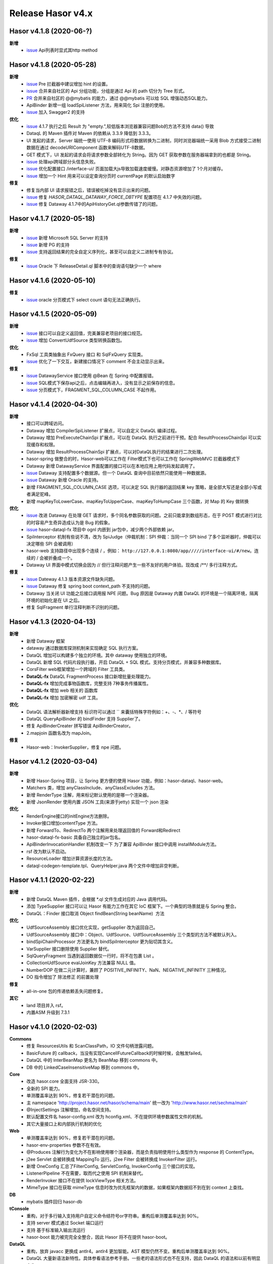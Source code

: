 --------------------
Release Hasor v4.x
--------------------
Hasor v4.1.8 (2020-06-?)
------------------------------------
**新增**
    - `issue <https://gitee.com/zycgit/hasor/issues/I1IT82>`_ Api列表时显式其http method

Hasor v4.1.8 (2020-05-28)
------------------------------------
**新增**
    - `issue <https://github.com/zycgit/hasor/issues/47>`_ Pre 拦截器中建议增加 hint 的设置。
    - `issue <https://gitee.com/zycgit/hasor/issues/I1GG0O>`_ 合并来自社区的 Api 分组功能，分组是通过 Api 的 path 切分为 Tree 形式。
    - `PR <https://gitee.com/zycgit/hasor/pulls/8>`_ 合并来自社区的 @@mybatis 的能力，通过 @@mybatis 可以给 SQL 增强动态SQL能力。
    - ApiBinder 新增一组 loadSpiListener 方法，用来简化 Spi 注册的使用。
    - `issue <https://gitee.com/zycgit/hasor/issues/I1ES3K>`_ 加入 Swagger2 的支持
**优化**
    - `issue <https://gitee.com/zycgit/hasor/issues/I1HS58>`_ 4.1.7 执行之后 Result 为 "empty.",较低版本浏览器兼容问题Bob的方法不支持 data() 导致
    - DataqL 的 Maven 插件对 Maven 的依赖从 3.3.9 降低到 3.3.3。
    - UI 发起的请求，Server 端统一使用 UTF-8 编码形式将数据转换为二进制，同时浏览器端统一采用 Blob 方式接受二进制数据在通过 decodeURIComponent 函数来解码UTF-8数据。
    - GET 模式下，UI 发起的请求会将请求参数全部转化为 String。因为 GET 获取参数在服务器端拿到的也都是 String。
    - `issue <https://gitee.com/zycgit/hasor/issues/I1I9XW>`_ 处理api跨域部分头信息失败。
    - `issue <https://gitee.com/zycgit/hasor/issues/I1HQPF>`_ 优化配置接口 /interface-ui/ 页面加载大js导致加载速度缓慢。对静态资源增加了 1个月对缓存。
    - `issue <https://gitee.com/zycgit/hasor/issues/I1HW0C>`_ 增加一个 Hint 用来可以设定查询分页时 currentPage 的默认启始数字
**修复**
    - 修复当内部 UI 请求报错之后，错误被吃掉没有显示出来的问题。
    - `issue <https://gitee.com/zycgit/hasor/issues/I1HX3O>`_ 修复 `HASOR_DATAQL_DATAWAY_FORCE_DBTYPE` 配置项在 4.1.7 中失效的问题。
    - `issue <https://gitee.com/zycgit/hasor/issues/I1IB09>`_ 修复 Dataway 4.1.7中的ApiHistoryGet.ql参数传错了的问题。

Hasor v4.1.7 (2020-05-18)
------------------------------------
**新增**
    - `issue <https://github.com/zycgit/hasor/issues/14>`_ 新增 Microsoft SQL Server 的支持
    - `issue <https://gitee.com/zycgit/hasor/issues/I1GDPD>`_ 新增 PG 的支持
    - `issue <https://github.com/zycgit/hasor/issues/41>`_ 支持返回结果的完全自定义序列化，甚至可以自定义二进制专有协议。
**修复**
    - `issue <https://github.com/zycgit/hasor/issues/45>`_ Oracle 下 ReleaseDetail.ql 脚本中的查询语句缺少一个 where

Hasor v4.1.6 (2020-05-10)
------------------------------------
**修复**
    - `issue <https://github.com/zycgit/hasor/issues/36>`_ oracle 分页模式下 select count 语句无法正确执行。

Hasor v4.1.5 (2020-05-09)
------------------------------------
**新增**
    - `issue <https://gitee.com/zycgit/hasor/issues/I1FGQO>`_ 接口可以自定义返回值，完美兼容老项目的接口规范。
    - `issue <https://github.com/zycgit/hasor/issues/32>`_  增加 ConvertUdfSource 类型转换函数包。
**优化**
    - FxSql 工具类抽象出 FxQuery 接口 和 SqlFxQuery 实现类。
    - `issue <https://github.com/zycgit/hasor/issues/30>`_ 优化了一下交互，新建接口情况下 comment 不会主动显示出来。
**修复**
    - `issue <https://gitee.com/zycgit/hasor/issues/I1G6QS>`_ DatawayService 接口使用 @Bean 在 Spring 中配置报错。
    - `issue <https://github.com/zycgit/hasor/issues/29>`_ SQL模式下保存api之后，点击编辑再进入，没有显示之前保存的信息。
    - `issue <https://github.com/zycgit/hasor/issues/31>`_ 分页模式下，FRAGMENT_SQL_COLUMN_CASE 不起作用。

Hasor v4.1.4 (2020-04-30)
------------------------------------
**新增**
    - 接口可以跨域访问。
    - Dataway 增加 CompilerSpiListener 扩展点，可以自定义 DataQL 编译过程。
    - Dataway 增加 PreExecuteChainSpi 扩展点，可以在 DataQL 执行之前进行干预。配合 ResultProcessChainSpi 可以实现缓存和权限。
    - Dataway 增加 ResultProcessChainSpi 扩展点，可以对DataQL执行的结果进行二次处理。
    - hasor-spring 做整合的时，Hasor-web可以工作在 Filter模式下也可以工作在 SpringWebMVC 拦截器模式下
    - Dataway 新增 DatawayService 界面配置的接口可以在本地应用上用代码发起调用了。
    - `issue <https://github.com/zycgit/hasor/issues/13>`_ Dataway 支持配置多个数据源。但一个 DataQL 查询中目前依然只能使用一种数据源。
    - `issue <https://gitee.com/zycgit/hasor/issues/I1F0ZB>`_ Dataway 新增 Oracle 的支持。
    - 新增 FRAGMENT_SQL_COLUMN_CASE 选项，可以决定 SQL 执行器的返回结果 key 策略，是全部大写还是全部小写或者满足驼峰。
    - 新增 mapKeyToLowerCase、mapKeyToUpperCase、mapKeyToHumpCase 三个函数，对 Map 的 Key 做转换
**优化**
    - `issue <https://gitee.com/zycgit/hasor/issues/I1EUAL>`_ 改进 Dataway 在处理 GET 请求时，多个同名参数获取的问题。之前只能拿到数组形态，在于 POST 模式进行对比的时容易产生奇异造成认为是 Bug 的假象。
    - `issue <https://gitee.com/zycgit/hasor/issues/I1DK6R>`_ hasor-dataql-fx 项目中 ognl 内嵌到 jar包中，减少两个外部依赖 jar。
    - SpiInterceptor 机制有些说不清，改为 SpiJudge（仲裁机制：SPI 仲裁：当同一个 SPI bind 了多个监听器时，仲裁可以决定哪些 SPI 会被调用）
    - hasor-web 支持路径中出现多个连续 / ，例如： ``http://127.0.0.1:8080/app/////interface-ui/#/new``。连续的 / 会被折叠成一个。
    - Dataway UI 界面中模式切换会因为 // 但行注释问题产生一些不友好的用户体验。现改成 /**/ 多行注释方式。
**修复**
    - `issue <https://gitee.com/zycgit/hasor/issues/I1EM2V>`_ Dateway 4.1.3 版本资源文件缺失问题。
    - `issue <https://gitee.com/zycgit/hasor/issues/I1FD95>`_ Dataway 修复 spring boot context_path 不支持的问题。
    - Dataway 当关闭 UI 功能之后接口调用报 NPE 问题。Bug 原因是 Dataway 内置 DataQL 的环境是一个隔离环境，隔离环境的初始化是在 UI 之后。
    - 修复 SqlFragment 单行注释判断不识别的问题。

Hasor v4.1.3 (2020-04-13)
------------------------------------
**新增**
    - 新增 Dataway 框架
    - dataway 通过数据库探测机制来实现确定 SQL 执行方案。
    - DataQL 增加可以构建多个独立的环境。其中 dataway 使用独立的环境。
    - DataQL 新增 SQL 代码片段执行器，开启 DataQL + SQL 模式。支持分页模式，并兼容多种数据库。
    - CorsFilter web框架增加一个跨域的 Filter 工具类。
    - **DataQL-fx** DataQL FragmentProcess 接口新增批量处理能力。
    - **DataQL-fx** 增加完成事物函数库，完整支持 7种事务传播属性。
    - **DataQL-fx** 增加 web 相关的 函数库
    - **DataQL-fx** 增加 加密解密 udf 工具。
**优化**
    - DataQL 语法解析器新增支持 标识符可以通过 `` 来囊括特殊字符例如：+、-、*、/ 等符号
    - DataQL QueryApiBinder 的 bindFinder 支持 Supplier了。
    - 修复 ApiBinderCreater 拼写错误 ApiBinderCreator。
    - 2.mapjoin 函数名改为 mapJoin。
**修复**
    - Hasor-web：InvokerSupplier，修复 npe 问题。

Hasor v4.1.2 (2020-03-04)
------------------------------------
**新增**
    - 新增 Hasor-Spring 项目，让 Spring 更方便的使用 Hasor 功能，例如：hasor-dataql、hasor-web。
    - Matchers 类，增加 anyClassInclude、anyClassExcludes 方法。
    - 新增 RenderType 注解，用来标记默认使用的是哪一个渲染器。
    - 新增 JsonRender 使用内置 JSON 工具(来源于jetty) 实现一个 json 渲染
**优化**
    - RenderEngine接口的initEngine方法删除。
    - Invoker接口增加contentType 方法。
    - 新增 ForwardTo、RedirectTo 两个注解用来处理返回值的 Forward和Redirect
    - hasor-dataql-fx-basic 具备自己独立的jar包名。
    - ApiBinderInvocationHandler 机制改变一下 为了兼容 ApiBinder 接口中调用 installModule方法。
    - rsf 改为默认不启动。
    - ResourceLoader 增加计算资源长度的方法。
    - dataql-codegen-template.tpl、QueryHelper.java 两个文件中增加非空判断。

Hasor v4.1.1 (2020-02-22)
------------------------------------
**新增**
    - 新增 DataQL Maven 插件，会根据 *.ql 文件生成对应的 Java 调用代码。
    - 添加 TypeSupplier 接口可以让 Hasor 有能力工作在其它 IoC 框架下。一个典型的场景就是与 Spring 整合。
    - DataQL：Finder 接口取消 Object findBean(String beanName)  方法
**优化**
    - UdfSourceAssembly 接口优化实现，getSupplier 改为返回自己。
    - UdfSourceAssembly 接口中：Object、UdfSource、UdfSourceAssembly 三个类型的方法不被默认列入。
    - bindSpiChainProcessor 方法更名为 bindSpiInterceptor 更为贴切其含义。
    - VarSupplier 接口删除使用 Supplier 替代。
    - SqlQueryFragment 当遇到返回数据仅一行时，将不在包裹 List 。
    - CollectionUdfSource evalJoinKey 方法兼容 NULL 值。
    - NumberDOP 在做二元计算时，兼顾了 POSITIVE_INFINITY、NaN、NEGATIVE_INFINITY 三种情况。
    - DO 指令增加了 除法修正 的前置处理
**修复**
    - all-in-one 包的传递依赖丢失问题修复。
**其它**
    - land 项目并入 rsf。
    - 内置ASM 升级到 7.3.1

Hasor v4.1.0 (2020-02-03)
------------------------------------
**Commons**
    - 修复 ResourcesUtils 和 ScanClassPath，IO 文件句柄泄露问题。
    - BasicFuture 的 callback，当没有实现CancellFutureCallback的时候时候，会触发failed。
    - DataQL 中的 InterBeanMap 更名为 BeanMap 移到 commons 中。
    - DB 中的 LinkedCaseInsensitiveMap 移到 commons 中。
**Core**
    - 改造 hasor.core 全面支持 JSR-330。
    - 全新的 SPI 能力。
    - 单测覆盖率达到 90%，修复若干潜在的问题。
    - 主 namespace 'http://project.hasor.net/hasor/schema/main' 统一改为 'http://www.hasor.net/sechma/main'
    - @InjectSettings 注解增加，命名空间支持。
    - 默认配置文件名 hasor-config.xml 改为 hconfig.xml、不在提供环境参数属性文件的机制。
    - 其它大量接口上和内部执行机制的优化
**Web**
    - 单测覆盖率达到 90%，修复若干潜在的问题。
    - hasor-env-properties 参数不在有效。
    - @Produces 注解行为变化为不在影响使用哪个渲染器，而是负责指明使用什么类型作为 response 的 ContentType。
    - j2ee Servlet 会被转换成 MappingTo 运行。j2ee Filter 会被转换成 InvokerFilter 运行。
    - 新增 OneConfig 汇总了FilterConfig, ServletConfig, InvokerConfig 三个接口的实现。
    - ListenerPipeline 不在需要，取而代之使用 SPI 机制来替代。
    - RenderInvoker 接口不在提供 lockViewType 相关方法。
    - MimeType 接口在获取 mimeType 信息时改为优先框架内的数据，如果框架内数据招不到在到 context 上查找。
**DB**
    - mybatis 插件回归 hasor-db
**tConsole**
    - 重构，对于多行输入支持用户自定义命令结符号or字符串。重构后单测覆盖率达到 90%。
    - 支持 server 模式通过 Socket 端口运行
    - 支持 基于标准输入输出流运行
    - hasor-boot 能力被完完全全整合，因此 Hasor 将不在提供 hasor-boot。
**DataQL**
    - 重构，放弃 javacc 更换成 antlr4。antlr4 更加智能。AST 模型仍然不变。重构后单测覆盖率达到 90%。
    - DataQL 大量新语法新特性。具体参看语法参考手册。一些老的语法形式也不在支持，因此 DataQL 的语法和以前有明显变化。
    - 运行时内存模型：确定为 两栈一堆
    - 指令集系统：不在需要 ASM、ASA、ASO 三个指令，取而代之的是更严谨的指令集。
    - SDK：函数包能力
    - DataModel数据模型：增加 unwrap 方法，用来解开 DataModel 包裹
    - 新增 Fragment 机制允许 DataQL 执行外部非 DataQL 语法的代码片段。
    - BeanContainer 改为 Finder，删掉 UdfSource、UdfManager、UdfResult 不在需要这些概念。
    - 原有 dql test case 语句文件统一转移到 _old 目录下面备用。
**RSF**
    - rsf 使用 tconsole 的新接口
    - 注册中心暂不可用，下几个版本会重新设计。
    - rsf 的 InterAddress 支持域名传入，但是toString 的时仍然会转换为 ip。
**其它**
    - 删除 Hasor 默认提供的 JFinal 插件支持。理由是 JFinal 功能和 Hasor 体系重叠，同时 Hasor 的所有功能都是独立。
    - 整合 Hasor 及其容易因此没有提供集成代码的必要。
    - 新增 Hasor-all 包。

Hasor v4.0.6 (2019-05-31)
------------------------------------
**改进**
    - getInstance、getProvider 新增 param 参数以支持构造方法入参。
    - tConsole 接口调整。

Hasor v4.0.5 (2019-05-27)
------------------------------------
**重要**
    - 4.0.0版本新增的 Hasor-Boot 项目不在单独存在，理由 Hasor 可以很好的在 Spring Boot 上运行和部署，因此并无任何必要在重复构建相同功能。
    - Boot 的机制融入到AppContext 接口的两个 join、joinSignal 新增方法中，不在单独设立 Hasor Boot 启动器。
    - 删除 @IgnoreParam 注解，@ParameterForm 注解更名为 @ParameterGroup。
**新增**
    - 新增 @Destroy 注解 @PreDestroy 注解支持，可以配置当容器停止时调用的方法。
    - binder 可以声明 Destroy 方法了，要想使用 Destroy 的Bean 必须是单例的。
    - Web请求中 ServletContext 可以作为特殊类型注入进来了。
    - AppContext 新增 join、joinSignal 两个方法。
**改进**
    - 标记了 @ParameterForm 的参数对象会执行 inject。
    - ApiBinder 的 installModule 支持数组入参了。
    - Hasor 类的工具方法拆分到 HasorUtils 中。
    - Hasor.assertIsNotNull 方法使用 Objects 相关的方法进行替代。

Hasor v4.0.4 (2019-05-22)
------------------------------------
**新增**
    - Environment 接口新增 getVariableNames、getVariable 两个方法方便获取环境变量。
**改进**
    - Environment 接口的 removeEnvVar 方法更名为 removeVariable
    - Environment 接口的 addEnvVar 方法更名为 addVariable
**修复**
    - 修复了 WebApiBinder 接口 loadRender 方法
    - 修复 RenderWebPlugin NPE 的问题。

Hasor v4.0.3 (2019-05-17)
------------------------------------
**修复**
    - 删除默认配置文件中 net.hasor.web.valid.ValidWebPlugin，插件的配置，该插件已经不存在但是遗留了一个配置导致启动报错。

Hasor v4.0.2 (2019-05-17)
------------------------------------
**修复**
    - fix 当@ParameterForm、@HeaderParameter 和其它注解组合使用时候，发现参数丢失问题。
**改进**
    - 优化验证框架。
    - 删除了 WebPlugin 机制。


Hasor v4.0.1 (2019-05-12)
------------------------------------
**Web**
    - BeanContainer 增加当配置新 Bean 发生异常时自动回滚新 Bean 的能力
    - @Render 注解功能从描述URL请求尾缀，变为描述渲染器名字，同时可以执行这个渲染器使用的特殊MimeType。
    - InMapping 接口删除
    - Invoker 接口新增 ownerMapping、fillForm 方法。
    - 对应TestCase 调整。
*Boot*
    - Boot Maven插件项目不在单独设立，而是只保留一个启动器，使用时建议用户结合 SpringBoot使用更加方便。


Hasor v4.0.0 (2019-05-09)
------------------------------------
**JDK8相关 **
    - 依赖JDK版本从 jdk6 升级到 jdk8，代码层面全面迁移到 jdk8 语法并深入结合 jdk8 相关特性。
    - net.hasor.core.Matcher 接口暂时保留，但已经不在使用，已替换成 java8 提供的 java.util.function.Predicate 接口替代。
    - net.hasor.core.Provider 接口暂时保留，但已经不在使用，已替换成 java8 提供的 java.util.function.Supplier 接口替代。
    - @Aop、@MappingTo、注解迎合JDK8特性可以同时标注多个。
**新成员**
    - 新增：hasor-boot 项目和配套的 hasor-boot mavenplugin。
    - 新增：tConsole 框架，提供一个 Telnet 环境支持，给予没有界面类的应用一个可以通过命令行进行交互的工具。
**static-config.xml 和 env.config**
    - 当使用 maven-shade-plugin 进行 maven 打包时由于 static-config.xml 无法通过文件追加的方式进行简单合并。
    - 因此老版本 Hasor 的工程无法使用 maven-shade-plugin 打包。
    - 3.3.0 版本之后修改了 static-config.xml 发现机制，改为通过 /META-INF/hasor.schemas 配置文件进行发现。
    - 改进之后，使用 maven-shade-plugin 的 hasor 工程可以像处理 spring.schemas 一样处理 hasor.schemas 合并。
    - 取消 env.config 属性文件机制。
**ApiBinder**
    - ApiBinder 接口支持 inject 一个 Class 类型。
    - ApiBinder 接口中新增 asEagerSingletonClear 方法，可以用来抹除 Bean 身上配置的 @Prototype 或者 @Singleton 行为。
    - 新增 MetaInfo 接口，AppContext、BindInfo 两个接口均继承自这个接口。从而提供除了 Context 之外的第二种途径绑定环境参数。
    - 增加一组 bindToCreater 方法用户绑定 BeanCreaterListener 到 BindInfo 上，BeanCreaterListener的作用是当创建 Bean 的时候会调用这个监听器。
**Settings**
    - @InjectSettings @Inject 注解支持标注在参数上了。
    - Settings 接口增添 removeSetting 方法，可以将整个配置项的多个值全部删除。
    - 使用 Hasor 设置 mainSettings 配置文件时可以指定 Reader 类型了。
    - Hasor 类增加支持设置 setMainSettings 为 Reader 或 InputStream
    - Hasor 类增加 addSettings 用来代码方式增添配置文件。
    - 配置项 “hasor.modules.loadErrorShow” 改名为 “hasor.modules.throwLoadError”
**EventContext**
    - EventContext 接口增加异步任务方法，从现在开始可以使用异步任务了。
    - EventContext 接口 fireSyncEventWithEspecial 更名为 fireSyncEventWithAlone
    - EventContext 接口 新增 clearListener 清空监听器能力。
**Environment**
    - StandardEnvironment 增添若干构造方法，AbstractEnvironment 调整输出日志内容。
    - Environment.addEnvVar 方法在添加 环境变量时如果 Value 为空或者空字符串，其行为相当于删除。
    - Environment 接口上的一些常量定义删除（例如：WORK_HOME）
**Web**
    - MappingSetup 接口，更名为 MappingDiscoverer，MappingData更名为Mapping
    - web RuntimeListener 新增：hasor-root-module、hasor-hconfig-name、hasor-env-properties 三个 web.xml 的属性配置。
    - @HttpMethod 注解可以加到 Method 上了。
    - WebApiBinder 接口中 scanAnnoRender 方法改为 loadRender。
    - InvokerFilter、InvokerChain 拥有返回值了。
**RSF**
    - 进行重构。
    - 使用 RSF_DATA_HOME 环境变量替代 RsfEnvironment.WORK_HOME。
    - rsf的内置 hessian 序列化和反序列化配置文件，路径改到 ‘META-INF/hasor-framework/rsf-hessian/’ 下面。以避免和 hessian jar包冲突。
    - rsf Gateway 从 rsf 基础框架中删除后面会独立成一个框架。
    - rsf 地址本保存时候不在保存空数据。
**JDBC**
    - fix 执行查询结果返回为空时，AbstractRowMapper.convertValueToRequiredType 方法报 NPE 的 Bug。
    - fix JdbcTemplate 类中 requiredSingleResult 当执行结果为空时报空指针的异常。
**Bean容器**
    - BeanBuilder 接口的三个 getInstance 方法改为 getProvider 方法。
    - 新增 @ConstructorBy 注解，可以在多个构造方法中指定一个作为创建 Bean 的入口。
    - fix 包扫描 AopIgnore 注解时，如果包里面没有任何类不加载 package-info.class 的问题。
    - AopIgnore 注解新增 ignore 属性，可以用于关闭注解功能（一般用不到）。
    - fix 了 Aop 的类不支持 double, long 两种基础类型参数的问题。
    - 字节码工具 ASM 升级到 7.0 版本
    - 新增 BeanCreaterListener 接口，该接口可以用来监听 Bean 的创建。通过 ApiBinder 中 whenCreate 相关方法来配置这个接口。
**改进和优化**
    - Hasor 类新增一组 asxxxSingleton 方法，用来设定 AppContext 的单例范围（静态、线程、ClassLoader）
    - asSmaller 时会设置 HASOR_LOAD_EXTERNALBINDER 、HASOR_LOAD_MODULE 为false，调用 asSmaller 之后不会加载任何 module 和 binder 扩展。同时任何位置的 mime.types.xml 也都不会加载
    - FutureCallback 的 cancelled 方法沉降到 CancellFutureCallback 接口中。
    - Class.forName 用法改进，普遍增加 ClassLoader 参数传入。
    - BeanUtils 类的 canWriteField，修复了对 Field 为 final 的判断。
    - 新增：utils resource loader 相关工具，来源为老版本 hasor 中的工具。
    - plugin 项目新增多种 freemarker 的 loader。
    - 增加单元测试，提升代码测试覆盖率。
